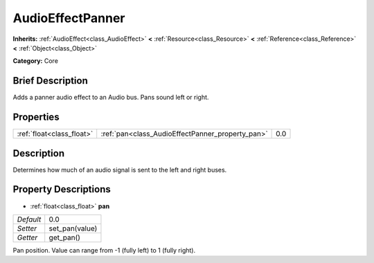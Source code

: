 .. Generated automatically by doc/tools/makerst.py in Godot's source tree.
.. DO NOT EDIT THIS FILE, but the AudioEffectPanner.xml source instead.
.. The source is found in doc/classes or modules/<name>/doc_classes.

.. _class_AudioEffectPanner:

AudioEffectPanner
=================

**Inherits:** :ref:`AudioEffect<class_AudioEffect>` **<** :ref:`Resource<class_Resource>` **<** :ref:`Reference<class_Reference>` **<** :ref:`Object<class_Object>`

**Category:** Core

Brief Description
-----------------

Adds a panner audio effect to an Audio bus. Pans sound left or right.

Properties
----------

+---------------------------+--------------------------------------------------+-----+
| :ref:`float<class_float>` | :ref:`pan<class_AudioEffectPanner_property_pan>` | 0.0 |
+---------------------------+--------------------------------------------------+-----+

Description
-----------

Determines how much of an audio signal is sent to the left and right buses.

Property Descriptions
---------------------

.. _class_AudioEffectPanner_property_pan:

- :ref:`float<class_float>` **pan**

+-----------+----------------+
| *Default* | 0.0            |
+-----------+----------------+
| *Setter*  | set_pan(value) |
+-----------+----------------+
| *Getter*  | get_pan()      |
+-----------+----------------+

Pan position. Value can range from -1 (fully left) to 1 (fully right).

